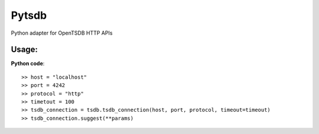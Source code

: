Pytsdb
========

Python adapter for OpenTSDB HTTP APIs

Usage:
------
**Python code**::

     >> host = "localhost"
     >> port = 4242
     >> protocol = "http"
     >> timetout = 100
     >> tsdb_connection = tsdb.tsdb_connection(host, port, protocol, timeout=timeout)
     >> tsdb_connection.suggest(**params)
